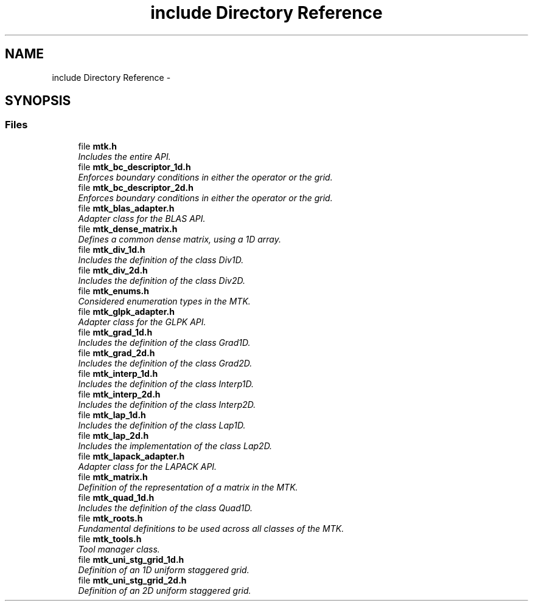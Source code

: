 .TH "include Directory Reference" 3 "Tue Nov 17 2015" "MTK: Mimetic Methods Toolkit" \" -*- nroff -*-
.ad l
.nh
.SH NAME
include Directory Reference \- 
.SH SYNOPSIS
.br
.PP
.SS "Files"

.in +1c
.ti -1c
.RI "file \fBmtk\&.h\fP"
.br
.RI "\fIIncludes the entire API\&. \fP"
.ti -1c
.RI "file \fBmtk_bc_descriptor_1d\&.h\fP"
.br
.RI "\fIEnforces boundary conditions in either the operator or the grid\&. \fP"
.ti -1c
.RI "file \fBmtk_bc_descriptor_2d\&.h\fP"
.br
.RI "\fIEnforces boundary conditions in either the operator or the grid\&. \fP"
.ti -1c
.RI "file \fBmtk_blas_adapter\&.h\fP"
.br
.RI "\fIAdapter class for the BLAS API\&. \fP"
.ti -1c
.RI "file \fBmtk_dense_matrix\&.h\fP"
.br
.RI "\fIDefines a common dense matrix, using a 1D array\&. \fP"
.ti -1c
.RI "file \fBmtk_div_1d\&.h\fP"
.br
.RI "\fIIncludes the definition of the class Div1D\&. \fP"
.ti -1c
.RI "file \fBmtk_div_2d\&.h\fP"
.br
.RI "\fIIncludes the definition of the class Div2D\&. \fP"
.ti -1c
.RI "file \fBmtk_enums\&.h\fP"
.br
.RI "\fIConsidered enumeration types in the MTK\&. \fP"
.ti -1c
.RI "file \fBmtk_glpk_adapter\&.h\fP"
.br
.RI "\fIAdapter class for the GLPK API\&. \fP"
.ti -1c
.RI "file \fBmtk_grad_1d\&.h\fP"
.br
.RI "\fIIncludes the definition of the class Grad1D\&. \fP"
.ti -1c
.RI "file \fBmtk_grad_2d\&.h\fP"
.br
.RI "\fIIncludes the definition of the class Grad2D\&. \fP"
.ti -1c
.RI "file \fBmtk_interp_1d\&.h\fP"
.br
.RI "\fIIncludes the definition of the class Interp1D\&. \fP"
.ti -1c
.RI "file \fBmtk_interp_2d\&.h\fP"
.br
.RI "\fIIncludes the definition of the class Interp2D\&. \fP"
.ti -1c
.RI "file \fBmtk_lap_1d\&.h\fP"
.br
.RI "\fIIncludes the definition of the class Lap1D\&. \fP"
.ti -1c
.RI "file \fBmtk_lap_2d\&.h\fP"
.br
.RI "\fIIncludes the implementation of the class Lap2D\&. \fP"
.ti -1c
.RI "file \fBmtk_lapack_adapter\&.h\fP"
.br
.RI "\fIAdapter class for the LAPACK API\&. \fP"
.ti -1c
.RI "file \fBmtk_matrix\&.h\fP"
.br
.RI "\fIDefinition of the representation of a matrix in the MTK\&. \fP"
.ti -1c
.RI "file \fBmtk_quad_1d\&.h\fP"
.br
.RI "\fIIncludes the definition of the class Quad1D\&. \fP"
.ti -1c
.RI "file \fBmtk_roots\&.h\fP"
.br
.RI "\fIFundamental definitions to be used across all classes of the MTK\&. \fP"
.ti -1c
.RI "file \fBmtk_tools\&.h\fP"
.br
.RI "\fITool manager class\&. \fP"
.ti -1c
.RI "file \fBmtk_uni_stg_grid_1d\&.h\fP"
.br
.RI "\fIDefinition of an 1D uniform staggered grid\&. \fP"
.ti -1c
.RI "file \fBmtk_uni_stg_grid_2d\&.h\fP"
.br
.RI "\fIDefinition of an 2D uniform staggered grid\&. \fP"
.in -1c
